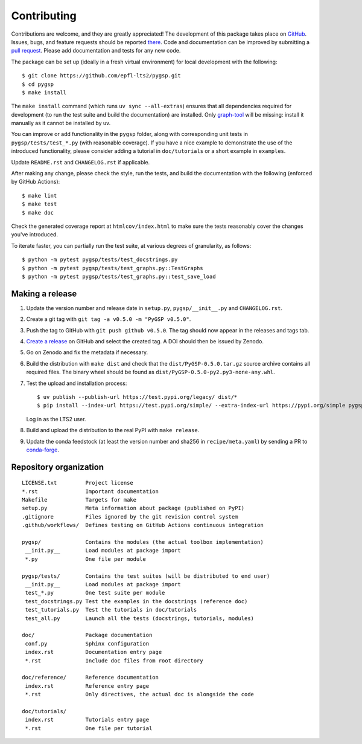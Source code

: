============
Contributing
============

Contributions are welcome, and they are greatly appreciated! The development of
this package takes place on `GitHub <https://github.com/epfl-lts2/pygsp>`_.
Issues, bugs, and feature requests should be reported `there
<https://github.com/epfl-lts2/pygsp/issues>`_.
Code and documentation can be improved by submitting a `pull request
<https://github.com/epfl-lts2/pygsp/pulls>`_. Please add documentation and
tests for any new code.

The package can be set up (ideally in a fresh virtual environment) for local
development with the following::

    $ git clone https://github.com/epfl-lts2/pygsp.git
    $ cd pygsp
    $ make install

The ``make install`` command (which runs ``uv sync --all-extras``) ensures that
all dependencies required for development (to run the test suite and build the
documentation) are installed. Only `graph-tool <https://graph-tool.skewed.de>`_
will be missing: install it manually as it cannot be installed by uv.

You can improve or add functionality in the ``pygsp`` folder, along with
corresponding unit tests in ``pygsp/tests/test_*.py`` (with reasonable
coverage).
If you have a nice example to demonstrate the use of the introduced
functionality, please consider adding a tutorial in ``doc/tutorials`` or a
short example in ``examples``.

Update ``README.rst`` and ``CHANGELOG.rst`` if applicable.

After making any change, please check the style, run the tests, and build the
documentation with the following (enforced by GitHub Actions)::

    $ make lint
    $ make test
    $ make doc

Check the generated coverage report at ``htmlcov/index.html`` to make sure the
tests reasonably cover the changes you've introduced.

To iterate faster, you can partially run the test suite, at various degrees of
granularity, as follows::

   $ python -m pytest pygsp/tests/test_docstrings.py
   $ python -m pytest pygsp/tests/test_graphs.py::TestGraphs
   $ python -m pytest pygsp/tests/test_graphs.py::test_save_load

Making a release
----------------

#. Update the version number and release date in ``setup.py``,
   ``pygsp/__init__.py`` and ``CHANGELOG.rst``.
#. Create a git tag with ``git tag -a v0.5.0 -m "PyGSP v0.5.0"``.
#. Push the tag to GitHub with ``git push github v0.5.0``. The tag should now
   appear in the releases and tags tab.
#. `Create a release <https://github.com/epfl-lts2/pygsp/releases/new>`_ on
   GitHub and select the created tag. A DOI should then be issued by Zenodo.
#. Go on Zenodo and fix the metadata if necessary.
#. Build the distribution with ``make dist`` and check that the
   ``dist/PyGSP-0.5.0.tar.gz`` source archive contains all required files. The
   binary wheel should be found as ``dist/PyGSP-0.5.0-py2.py3-none-any.whl``.
#. Test the upload and installation process::

    $ uv publish --publish-url https://test.pypi.org/legacy/ dist/*
    $ pip install --index-url https://test.pypi.org/simple/ --extra-index-url https://pypi.org/simple pygsp

   Log in as the LTS2 user.
#. Build and upload the distribution to the real PyPI with ``make release``.
#. Update the conda feedstock (at least the version number and sha256 in
   ``recipe/meta.yaml``) by sending a PR to
   `conda-forge <https://github.com/conda-forge/pygsp-feedstock>`_.

Repository organization
-----------------------

::

  LICENSE.txt         Project license
  *.rst               Important documentation
  Makefile            Targets for make
  setup.py            Meta information about package (published on PyPI)
  .gitignore          Files ignored by the git revision control system
  .github/workflows/  Defines testing on GitHub Actions continuous integration

  pygsp/              Contains the modules (the actual toolbox implementation)
   __init.py__        Load modules at package import
   *.py               One file per module

  pygsp/tests/        Contains the test suites (will be distributed to end user)
   __init.py__        Load modules at package import
   test_*.py          One test suite per module
   test_docstrings.py Test the examples in the docstrings (reference doc)
   test_tutorials.py  Test the tutorials in doc/tutorials
   test_all.py        Launch all the tests (docstrings, tutorials, modules)

  doc/                Package documentation
   conf.py            Sphinx configuration
   index.rst          Documentation entry page
   *.rst              Include doc files from root directory

  doc/reference/      Reference documentation
   index.rst          Reference entry page
   *.rst              Only directives, the actual doc is alongside the code

  doc/tutorials/
   index.rst          Tutorials entry page
   *.rst              One file per tutorial
